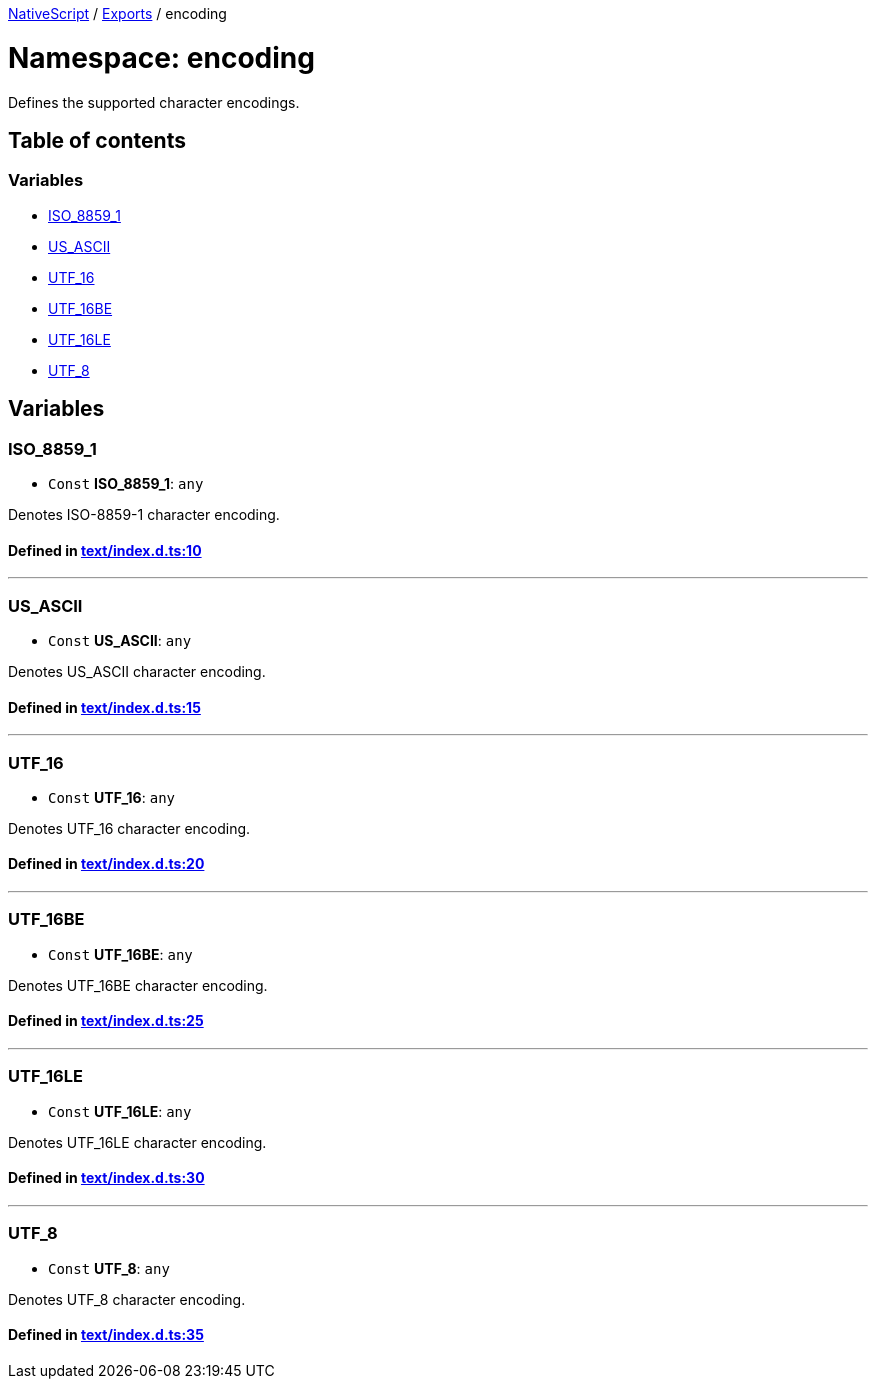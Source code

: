 

xref:../README.adoc[NativeScript] / xref:../modules.adoc[Exports] / encoding

= Namespace: encoding

Defines the supported character encodings.

== Table of contents

=== Variables

* link:encoding.adoc#iso_8859_1[ISO_8859_1]
* link:encoding.adoc#us_ascii[US_ASCII]
* link:encoding.adoc#utf_16[UTF_16]
* link:encoding.adoc#utf_16be[UTF_16BE]
* link:encoding.adoc#utf_16le[UTF_16LE]
* link:encoding.adoc#utf_8[UTF_8]

== Variables

[#iso_8859_1]
=== ISO_8859_1

• `Const` *ISO_8859_1*: `any`

Denotes ISO-8859-1 character encoding.

==== Defined in https://github.com/NativeScript/NativeScript/blob/02d4834bd/packages/core/text/index.d.ts#L10[text/index.d.ts:10]

'''

[#us_ascii]
=== US_ASCII

• `Const` *US_ASCII*: `any`

Denotes US_ASCII character encoding.

==== Defined in https://github.com/NativeScript/NativeScript/blob/02d4834bd/packages/core/text/index.d.ts#L15[text/index.d.ts:15]

'''

[#utf_16]
=== UTF_16

• `Const` *UTF_16*: `any`

Denotes UTF_16 character encoding.

==== Defined in https://github.com/NativeScript/NativeScript/blob/02d4834bd/packages/core/text/index.d.ts#L20[text/index.d.ts:20]

'''

[#utf_16be]
=== UTF_16BE

• `Const` *UTF_16BE*: `any`

Denotes UTF_16BE character encoding.

==== Defined in https://github.com/NativeScript/NativeScript/blob/02d4834bd/packages/core/text/index.d.ts#L25[text/index.d.ts:25]

'''

[#utf_16le]
=== UTF_16LE

• `Const` *UTF_16LE*: `any`

Denotes UTF_16LE character encoding.

==== Defined in https://github.com/NativeScript/NativeScript/blob/02d4834bd/packages/core/text/index.d.ts#L30[text/index.d.ts:30]

'''

[#utf_8]
=== UTF_8

• `Const` *UTF_8*: `any`

Denotes UTF_8 character encoding.

==== Defined in https://github.com/NativeScript/NativeScript/blob/02d4834bd/packages/core/text/index.d.ts#L35[text/index.d.ts:35]
